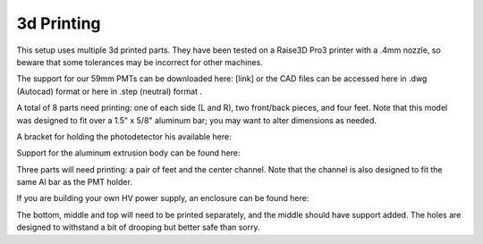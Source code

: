 3d Printing
===============

This setup uses multiple 3d printed parts.  They have been tested on a Raise3D Pro3 printer with a .4mm nozzle, so beware that some tolerances may be incorrect for other machines.  

The support for our 59mm PMTs can be downloaded here: [link] or the CAD files can be accessed here in .dwg (Autocad) format or here in .step (neutral) format .

A total of 8 parts need printing: one of each side (L and R), two front/back pieces, and four feet.  Note that this model was designed to fit over a 1.5" x 5/8" aluminum bar; you may want to alter dimensions as needed.

A bracket for holding the photodetector his available here:

Support for the aluminum extrusion body can be found here:

Three parts will need printing: a pair of feet and the center channel.  Note that the channel is also designed to fit the same Al bar as the PMT holder.  


If you are building your own HV power supply, an enclosure can be found here:

The bottom, middle and top will need to be printed separately, and the middle should have support added.  The holes are designed to withstand a bit of drooping but better safe than sorry.


